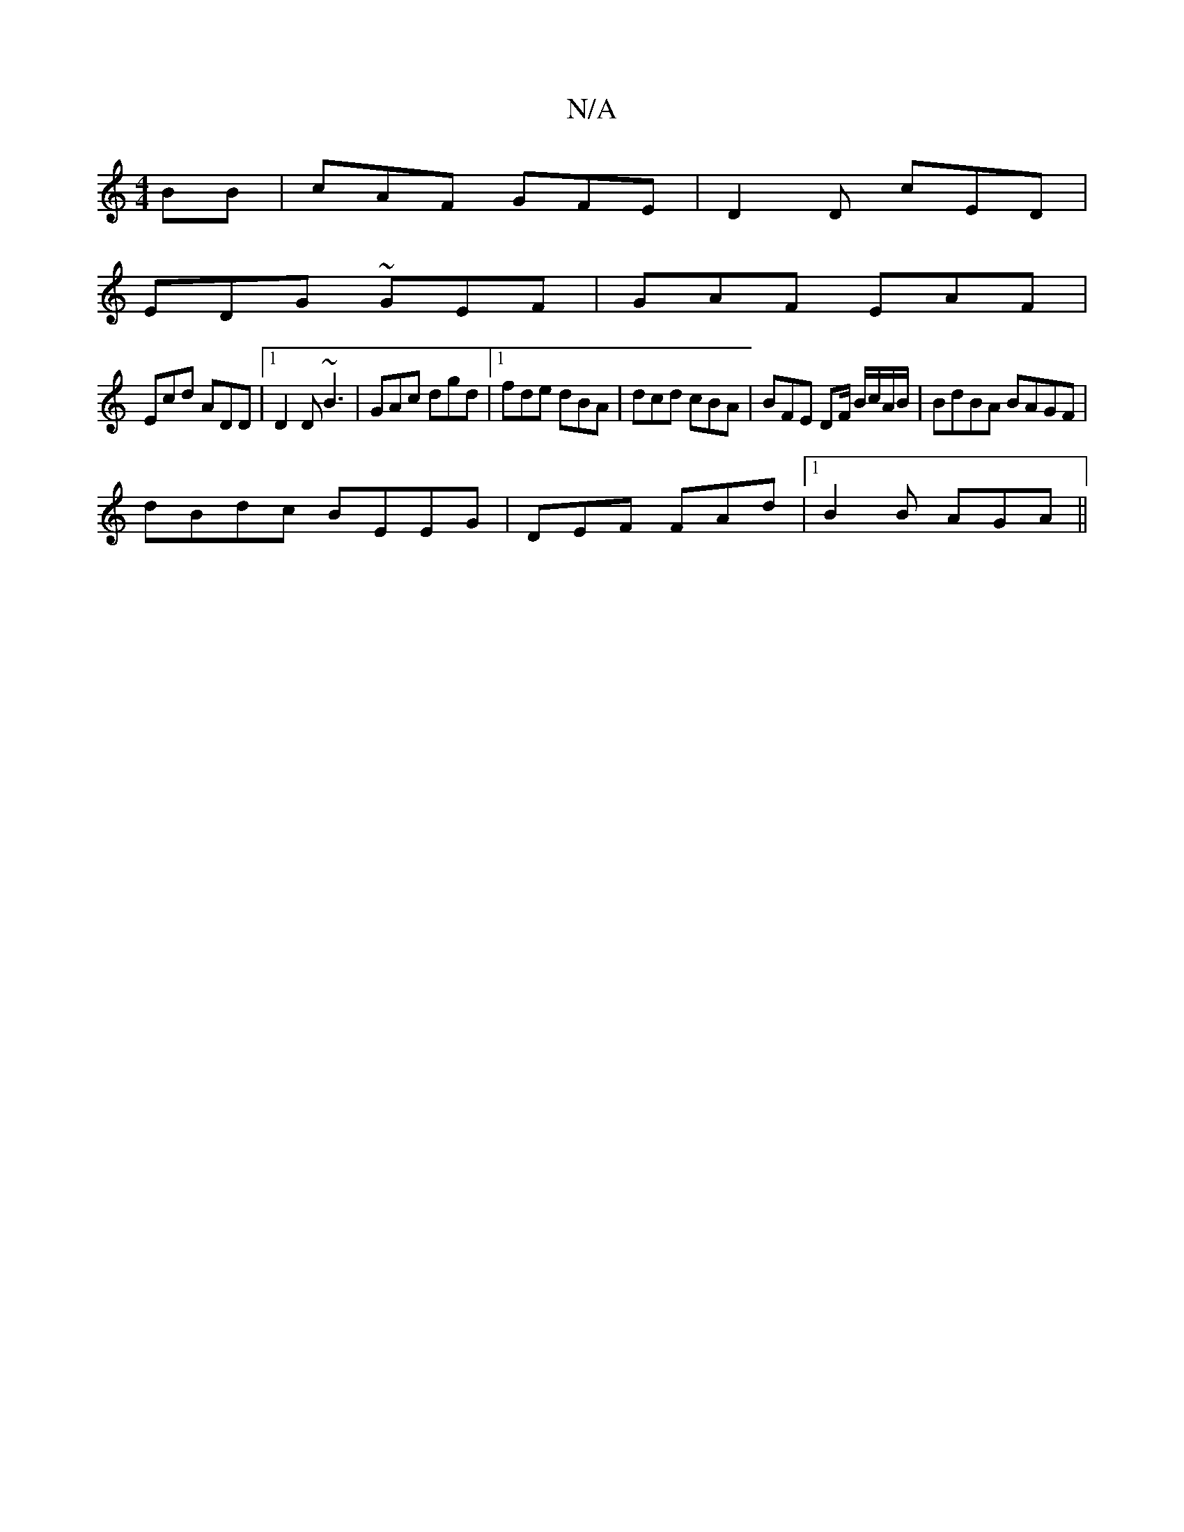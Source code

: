 X:1
T:N/A
M:4/4
R:N/A
K:Cmajor
BB|cAF GFE|D2D cED|
EDG ~GEF|GAF EAF|
Ecd ADD |1 D2D ~B3 | GAc dgd |1 fde dBA | dcd cBA | BFE DF/ B/c/A/B/ | BdBA BAGF|
dBdc BEEG | DEF FAd|1 B2 B AGA ||

A||

L:f/e/d/ f>e | AFAd cAF2|
G3/ F/G BAGA|g